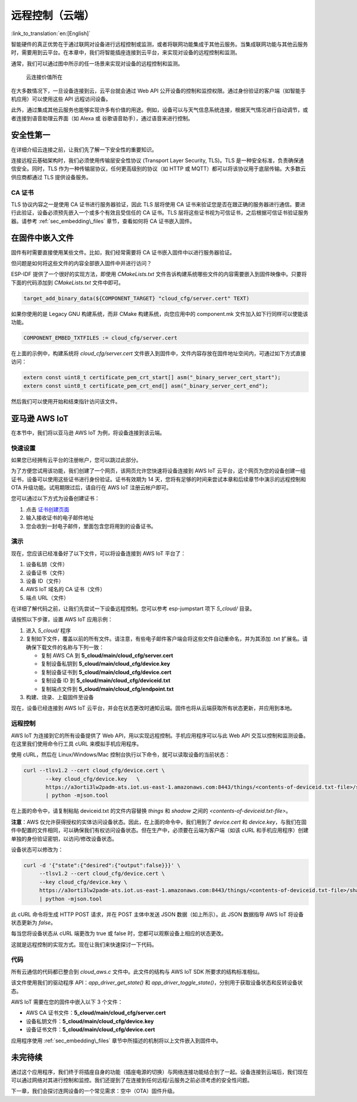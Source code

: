 远程控制（云端）
======================

:link_to_translation:`en:[English]`

智能硬件的真正优势在于通过联网对设备进行远程控制或监测，或者将联网功能集成于其他云服务。当集成联网功能与其他云服务时，需要用到云平台。在本章中，我们将智能插座连接到云平台，来实现对设备的远程控制和监测。

通常，我们可以通过图中所示的任一场景来实现对设备的远程控制和监测。

.. figure:: ../../_static/cloud_connectivity.png
   :alt: Value of Cloud Connectivity

   云连接价值所在

在大多数情况下，一旦设备连接到云，云平台就会通过 Web API 公开设备的控制和监控权限。通过身份验证的客户端（如智能手机应用）可以使用这些 API 远程访问设备。

此外，通过集成其他云服务也能够实现许多有价值的用途。例如，设备可以与天气信息系统连接，根据天气情况进行自动调节，或者连接到语音助理云界面（如 Alexa 或 谷歌语音助手），通过语音来进行控制。

.. _sec_security\_first:

安全性第一
--------------

在详细介绍云连接之前，让我们先了解一下安全性的重要知识。

连接远程云基础架构时，我们必须使用传输层安全性协议 (Transport Layer Security, TLS)。TLS 是一种安全标准，负责确保通信安全。同时，TLS 作为一种传输层协议，任何更高级别的协议（如 HTTP 或 MQTT）都可以将该协议用于底层传输。大多数云供应商都通过 TLS 提供设备服务。

CA 证书
~~~~~~~~~~~~~~~

TLS 协议内容之一是使用 CA 证书进行服务器验证，因此 TLS 层将使用 CA 证书来验证您是否在跟正确的服务器进行通信。要进行此验证，设备必须预先嵌入一个或多个有效且受信任的 CA 证书。TLS 层将这些证书视为可信证书，之后根据可信证书验证服务器。请参考 :ref:`sec_embedding\_files` 章节，查看如何将 CA 证书嵌入固件。

.. _sec_embedding\_files:

在固件中嵌入文件
-------------------------------

固件有时需要直接使用某些文件。比如，我们经常需要将 CA 证书嵌入固件中以进行服务器验证。

但问题是如何将这些文件的内容全部嵌入固件中并进行访问？

ESP-IDF 提供了一个很好的实现方法，即使用 *CMakeLists.txt* 文件告诉构建系统哪些文件的内容需要嵌入到固件映像中。只要将下面的代码添加到 *CMakeLists.txt* 文件中即可。

.. code:: cmake

    target_add_binary_data(${COMPONENT_TARGET} "cloud_cfg/server.cert" TEXT) 

如果你使用的是 Legacy GNU 构建系统，而非 CMake 构建系统，向您应用中的 component.mk 文件加入如下行同样可以使能该功能。

.. code:: cmake

    COMPONENT_EMBED_TXTFILES := cloud_cfg/server.cert 

在上面的示例中，构建系统将 *cloud\_cfg/server.cert* 文件嵌入到固件中，文件内容存放在固件地址空间内，可通过如下方式直接访问：

.. code:: c

    extern const uint8_t certificate_pem_crt_start[] asm("_binary_server_cert_start");
    extern const uint8_t certificate_pem_crt_end[] asm("_binary_server_cert_end");

然后我们可以使用开始和结束指针访问该文件。

.. _sec_aws\_cloud:

亚马逊 AWS IoT
-----------------

在本节中，我们将以亚马逊 AWS IoT 为例，将设备连接到该云端。

快速设置
~~~~~~~~~~~

如果您已经拥有云平台的注册帐户，您可以跳过此部分。

为了方便您试用该功能，我们创建了一个网页，该网页允许您快速将设备连接到 AWS IoT 云平台，这个网页为您的设备创建一组证书，设备可以使用这些证书进行身份验证。证书有效期为 14 天，您将有足够的时间来尝试本章和后续章节中演示的远程控制和 OTA 升级功能。试用期限过后，请自行在 AWS IoT 注册云帐户即可。

您可以通过以下方式为设备创建证书：

#. 点击 `证书创建页面 <https://espressif.github.io/esp-jumpstart/>`_

#. 输入接收证书的电子邮件地址

#. 您会收到一封电子邮件，里面包含您将用到的设备证书。

演示
~~~~

现在，您应该已经准备好了以下文件，可以将设备连接到 AWS IoT 平台了：

#. 设备私钥（文件）

#. 设备证书（文件）

#. 设备 ID（文件）

#. AWS IoT 域名的 CA 证书（文件）

#. 端点 URL（文件）

在详细了解代码之前，让我们先尝试一下设备远程控制。您可以参考 esp-jumpstart 项下 *5\_cloud/* 目录。

请按照以下步骤，设置 AWS IoT 应用示例：

#. 进入 *5\_cloud/* 程序

#. 复制如下文件，覆盖以前的所有文件。请注意，有些电子邮件客户端会将这些文件自动重命名，并为其添加 .txt 扩展名。请确保下载文件的名称与下列一致：

   -  复制 AWS CA 到 **5\_cloud/main/cloud\_cfg/server.cert**

   -  复制设备私钥到 **5\_cloud/main/cloud\_cfg/device.key**

   -  复制设备证书到 **5\_cloud/main/cloud\_cfg/device.cert**

   -  复制设备 ID 到 **5\_cloud/main/cloud\_cfg/deviceid.txt**

   -  复制端点文件到 **5\_cloud/main/cloud\_cfg/endpoint.txt**

#. 构建、烧录、上载固件至设备

现在，设备已经连接到 AWS IoT 云平台，并会在状态更改时通知云端。固件也将从云端获取所有状态更新，并应用到本地。

远程控制
~~~~~~~~~~~~~~

AWS IoT 为连接到它的所有设备提供了 Web API，用以实现远程控制。手机应用程序可以与此 Web API 交互以控制和监测设备。在这里我们使用命令行工具 cURL 来模拟手机应用程序。

使用 cURL，然后在 Linux/Windows/Mac 控制台执行以下命令，就可以读取设备的当前状态：

.. code:: console


    curl --tlsv1.2 --cert cloud_cfg/device.cert \
           --key cloud_cfg/device.key   \
           https://a3orti3lw2padm-ats.iot.us-east-1.amazonaws.com:8443/things/<contents-of-deviceid.txt-file>/shadow \ 
           | python -mjson.tool

在上面的命令中，请复制粘贴 deviceid.txt 的文件内容替换 *things* 和 *shadow* 之间的 *<contents-of-deviceid.txt-file>*。

**注意**：AWS 仅允许获得授权的实体访问设备状态。因此，在上面的命令中，我们用到了 *device.cert* 和 *device.key*，与我们在固件中配置的文件相同，可以确保我们有权访问设备状态。但在生产中，必须要在云端为客户端（如该 cURL 和手机应用程序）创建单独的身份验证密钥，以访问/修改设备状态。

设备状态可以修改为：

.. code:: console


    curl -d '{"state":{"desired":{"output":false}}}' \ 
         --tlsv1.2 --cert cloud_cfg/device.cert \ 
         --key cloud_cfg/device.key \ 
         https://a3orti3lw2padm-ats.iot.us-east-1.amazonaws.com:8443/things/<contents-of-deviceid.txt-file>/shadow \
         | python -mjson.tool

此 cURL 命令将生成 HTTP POST 请求，并在 POST 主体中发送 JSON 数据（如上所示）。此 JSON 数据指导 AWS IoT 将设备状态更新为 *false*。 

每当您将设备状态从 cURL 端更改为 true 或 false 时，您都可以观察设备上相应的状态更改。

这就是远程控制的实现方式。现在让我们来快速探讨一下代码。

代码
~~~~~~~~

所有云通信的代码都已整合到 *cloud\_aws.c* 文件中。此文件的结构与 AWS IoT SDK 所要求的结构标准相似。

该文件使用我们的驱动程序 API：*app\_driver\_get\_state()* 和
*app\_driver\_toggle\_state()*，分别用于获取设备状态和反转设备状态。

AWS IoT 需要在您的固件中嵌入以下 3 个文件：

-  AWS CA 证书文件：**5\_cloud/main/cloud\_cfg/server.cert**

-  设备私钥文件：**5\_cloud/main/cloud\_cfg/device.key**

-  设备证书文件：**5\_cloud/main/cloud\_cfg/device.cert**

应用程序使用 :ref:`sec_embedding\_files` 章节中所描述的机制将以上文件嵌入到固件中。

未完待续
---------------

通过这个应用程序，我们终于将插座自身的功能（插座电源的切换）与网络连接功能结合到了一起。设备连接到云端后，我们现在可以通过网络对其进行控制和监控。我们还提到了在连接到任何远程/云服务之前必须考虑的安全性问题。

下一章，我们会探讨连网设备的一个常见需求：空中（OTA）固件升级。
